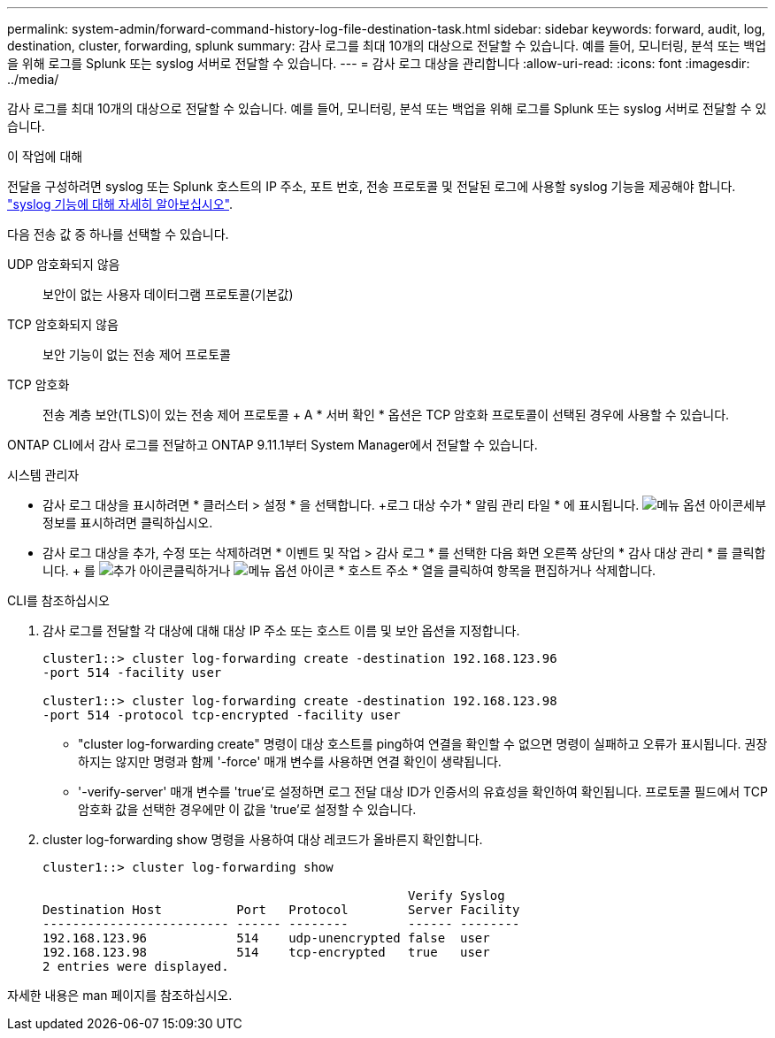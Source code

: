 ---
permalink: system-admin/forward-command-history-log-file-destination-task.html 
sidebar: sidebar 
keywords: forward, audit, log, destination, cluster, forwarding, splunk 
summary: 감사 로그를 최대 10개의 대상으로 전달할 수 있습니다. 예를 들어, 모니터링, 분석 또는 백업을 위해 로그를 Splunk 또는 syslog 서버로 전달할 수 있습니다. 
---
= 감사 로그 대상을 관리합니다
:allow-uri-read: 
:icons: font
:imagesdir: ../media/


[role="lead"]
감사 로그를 최대 10개의 대상으로 전달할 수 있습니다. 예를 들어, 모니터링, 분석 또는 백업을 위해 로그를 Splunk 또는 syslog 서버로 전달할 수 있습니다.

.이 작업에 대해
전달을 구성하려면 syslog 또는 Splunk 호스트의 IP 주소, 포트 번호, 전송 프로토콜 및 전달된 로그에 사용할 syslog 기능을 제공해야 합니다. https://datatracker.ietf.org/doc/html/rfc5424["syslog 기능에 대해 자세히 알아보십시오"^].

다음 전송 값 중 하나를 선택할 수 있습니다.

UDP 암호화되지 않음:: 보안이 없는 사용자 데이터그램 프로토콜(기본값)
TCP 암호화되지 않음:: 보안 기능이 없는 전송 제어 프로토콜
TCP 암호화:: 전송 계층 보안(TLS)이 있는 전송 제어 프로토콜 + A * 서버 확인 * 옵션은 TCP 암호화 프로토콜이 선택된 경우에 사용할 수 있습니다.


ONTAP CLI에서 감사 로그를 전달하고 ONTAP 9.11.1부터 System Manager에서 전달할 수 있습니다.

[role="tabbed-block"]
====
.시스템 관리자
--
* 감사 로그 대상을 표시하려면 * 클러스터 > 설정 * 을 선택합니다. +로그 대상 수가 * 알림 관리 타일 * 에 표시됩니다. image:../media/icon_kabob.gif["메뉴 옵션 아이콘"]세부 정보를 표시하려면 클릭하십시오.
* 감사 로그 대상을 추가, 수정 또는 삭제하려면 * 이벤트 및 작업 > 감사 로그 * 를 선택한 다음 화면 오른쪽 상단의 * 감사 대상 관리 * 를 클릭합니다. + 를 image:icon_add.gif["추가 아이콘"]클릭하거나 image:../media/icon_kabob.gif["메뉴 옵션 아이콘"] * 호스트 주소 * 열을 클릭하여 항목을 편집하거나 삭제합니다.


--
.CLI를 참조하십시오
--
. 감사 로그를 전달할 각 대상에 대해 대상 IP 주소 또는 호스트 이름 및 보안 옵션을 지정합니다.
+
[listing]
----
cluster1::> cluster log-forwarding create -destination 192.168.123.96
-port 514 -facility user

cluster1::> cluster log-forwarding create -destination 192.168.123.98
-port 514 -protocol tcp-encrypted -facility user
----
+
** "cluster log-forwarding create" 명령이 대상 호스트를 ping하여 연결을 확인할 수 없으면 명령이 실패하고 오류가 표시됩니다. 권장하지는 않지만 명령과 함께 '-force' 매개 변수를 사용하면 연결 확인이 생략됩니다.
** '-verify-server' 매개 변수를 'true'로 설정하면 로그 전달 대상 ID가 인증서의 유효성을 확인하여 확인됩니다. 프로토콜 필드에서 TCP 암호화 값을 선택한 경우에만 이 값을 'true'로 설정할 수 있습니다.


. cluster log-forwarding show 명령을 사용하여 대상 레코드가 올바른지 확인합니다.
+
[listing]
----
cluster1::> cluster log-forwarding show

                                                 Verify Syslog
Destination Host          Port   Protocol        Server Facility
------------------------- ------ --------        ------ --------
192.168.123.96            514    udp-unencrypted false  user
192.168.123.98            514    tcp-encrypted   true   user
2 entries were displayed.
----


자세한 내용은 man 페이지를 참조하십시오.

--
====